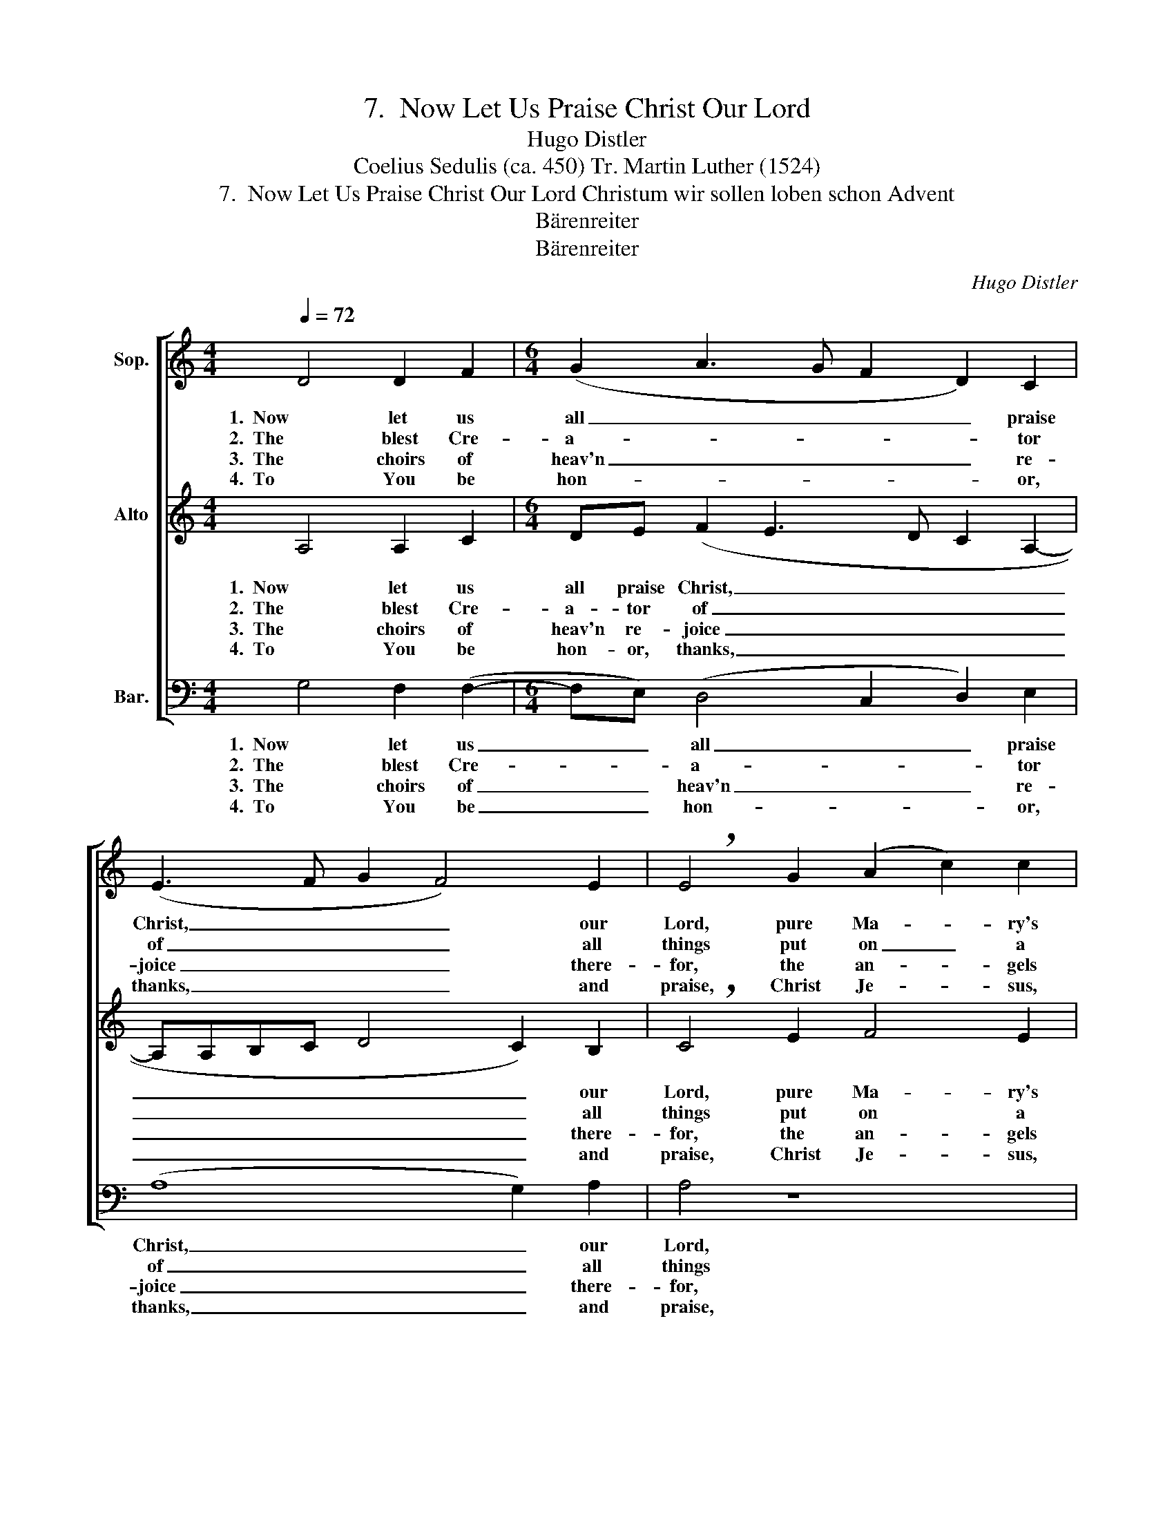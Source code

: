 X:1
T:7.  Now Let Us Praise Christ Our Lord
T:Hugo Distler
T:Coelius Sedulis (ca. 450) Tr. Martin Luther (1524)
T:7.  Now Let Us Praise Christ Our Lord Christum wir sollen loben schon Advent
T:Bärenreiter
T:Bärenreiter
C:Hugo Distler
Z:Coelius Sedulis (ca. 450)
Z:Tr. Martin Luther (1524)
Z:Bärenreiter
%%score [ 1 ( 2 3 ) ( 4 5 ) ]
L:1/8
Q:1/4=72
M:4/4
K:C
V:1 treble nm="Sop."
V:2 treble nm="Alto"
V:3 treble 
V:4 bass nm="Bar."
V:5 bass 
V:1
 D4 D2 F2 |[M:6/4] (G2 A3 G F2 D2) C2 | (E3 F G2 F4) E2 | !breath!E4 G2 (A2 c2) c2 | %4
w: 1.  Now let us|all _ _ _ _ praise|Christ, _ _ _ our|Lord, pure Ma- * ry's|
w: 2.  The blest Cre-|a- * * * * tor|of _ _ _ all|things put on _ a|
w: 3.  The choirs of|heav'n _ _ _ _ re-|joice _ _ _ there-|for, the an- * gels|
w: 4.  To You be|hon- * * * * or,|thanks, _ _ _ and|praise, Christ Je- * sus,|
[M:4/4] (c2 B4) (AG) | (A2 c4) d2 |[M:3/2] !breath!c2 G2 A4 B4 |[M:4/4] (c3 d cB) (AG) | %8
w: Son _ by _|God's _ own|word, far as the|sun _ _ _ shall _|
w: serv- * ant's _|bod- * y,|mean, that He man-|kind _ _ _ as _|
w: sing _ His _|praise _ in|choir. To poor- est|shep- * * * herds _|
w: born _ of _|bles- * sed|maid, with Fa- ther,|Ho- * * * ly _|
 (A2 c3 A2) G |[M:6/4] (EG"^()" !breath!A2) D2 E2 E2 A2 |[M:4/4] (A4 c2 d2- | dedc A2) (G2- | %12
w: send _ _ its|light, _ _ through- out all the|Earth, _ _|_ _ _ _ _ depth|
w: man _ _ might|serve _ _ and cre- a- tion|not _ _|_ _ _ _ _ be|
w: they _ _ pro-|claim'd _ _ the Shep- herd who|the _ _|_ _ _ _ _ world|
w: Spir- * * it,|praise _ _ from now un- to|the _ _|_ _ _ _ _ end|
[M:6/4] GF E3 F G2) F4 | E12 |] %14
w: _ _ _ _ _ and|height.|
w: _ _ _ _ _ de-|stroyed.|
w: _ _ _ _ _ has|made.|
w: _ _ _ _ _ of|days.|
V:2
 A,4 A,2 C2 |[M:6/4] DE (F2 E3 D C2 A,2- | A,A,B,C D4 C2) B,2 | !breath!C4 E2 F4 E2 | %4
w: 1.  Now let us|all praise Christ, _ _ _ _|_ _ _ _ _ _ our|Lord, pure Ma- ry's|
w: 2.  The blest Cre-|a- tor of _ _ _ _|_ _ _ _ _ _ all|things put on a|
w: 3.  The choirs of|heav'n re- joice _ _ _ _|_ _ _ _ _ _ there-|for, the an- gels|
w: 4.  To You be|hon- or, thanks, _ _ _ _|_ _ _ _ _ _ and|praise, Christ Je- sus,|
[M:4/4] (A3 B AG E2- | E)E F2 G4 |[M:3/2] [CG]4 z2 D2 E4- |[M:4/4] E2 F2 G2 F2 | (E3 D) C2 (D2- | %9
w: Son _ _ _ _|_ by God's own|word, far as|_ the sun shall|send _ its light,|
w: serv- * * * *|* ant's bod- y,|mean, that He|_ man- kind as|man _ might serve|
w: sing _ _ _ _|_ His praise in|choir. To poor-|* est shep- herds|they _ pro- claim'd|
w: born _ _ _ _|_ of bles- sed|maid, with Fa-|* ther, Ho- ly|Spir- * it, praise|
[M:6/4] DE"^()" !breath!^F4) E3 D C2 |[M:4/4] B,2 E2 (E3 D | EF G3 F E2- |[M:6/4] E2 E2 D2 C2) D4 | %13
w: _ _ _ through- out all|the Earth, depth _|_ _ _ _ _|* * * * and|
w: _ _ _ and cre- a-|tion not be _|_ _ _ _ _|* * * * de-|
w: _ _ _ the Shep- herd|who the world _|_ _ _ _ _|* * * * has|
w: _ _ _ from now un-|to the end _|_ _ _ _ _|* * * * of|
"^(""^)" ^C12 |] %14
w: height.|
w: stroyed.|
w: made.|
w: days.|
V:3
 x8 |[M:6/4] x12 | x12 | x12 |[M:4/4] x8 | x8 |[M:3/2] x12 |[M:4/4] x8 | x8 |[M:6/4] x12 | %10
[M:4/4] x8 | x8 |[M:6/4] x12 | A,12 |] %14
V:4
 G,4 F,2 (F,2- |[M:6/4] F,E,) (D,4 C,2 D,2) E,2 | (A,8 G,2) A,2 | A,4 z8 |[M:4/4] z8 | z8 | %6
w: 1.  Now let us|_ _ all _ _ praise|Christ, _ our|Lord,|||
w: 2.  The blest Cre-|* * a- * * tor|of _ all|things|||
w: 3.  The choirs of|_ _ heav'n _ _ re-|joice _ there-|for,|||
w: 4.  To You be|_ _ hon- * * or,|thanks, _ and|praise,|||
[M:3/2] z8 z2 E,2 |[M:4/4] A,3 G, A,B, (C2- | CB, A,4) D2 |[M:6/4]"^()" D6 z4 z2 |[M:4/4] z8 | %11
w: far|as the sun shall send|_ _ _ its|light,||
w: that|He man- kind as man|_ _ _ might|serve||
w: To|poor- est shep- herds they|_ _ _ pro-|claim'd||
w: with|Fa- ther, Ho- ly Spir-|* * * it,|praise||
 z4 C2 B,2 |[M:6/4] A,2 G,2 F,2 E,4 D,2 |"^(""^)" A,,12 |] %14
w: through- out|all the Earth, depth and|height.|
w: and cre-|a- tion not be de-|stroyed.|
w: the Shep-|herd who the world has|made.|
w: from now|un- to the end of|days.|
V:5
 x8 |[M:6/4] x12 | x12 | x12 |[M:4/4] x8 | x8 |[M:3/2] x12 |[M:4/4] x8 | x8 |[M:6/4] x12 | %10
[M:4/4] x8 | x8 |[M:6/4] x12 | A,12 |] %14

